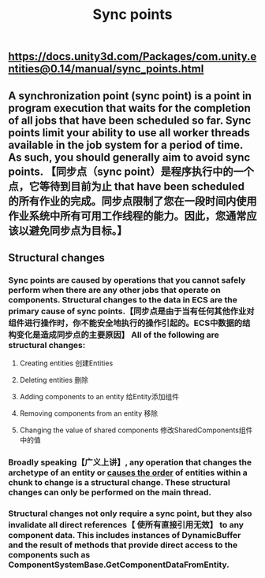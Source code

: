 #+TITLE: Sync points

** https://docs.unity3d.com/Packages/com.unity.entities@0.14/manual/sync_points.html
** A synchronization point (sync point) is a point in program execution that waits for the completion of all jobs that have been scheduled so far. Sync points limit your ability to use all worker threads available in the job system for a period of time. As such, you should generally aim to avoid sync points.  【同步点（sync point）是程序执行中的一个点，它等待到目前为止 that have been scheduled 的所有作业的完成。同步点限制了您在一段时间内使用作业系统中所有可用工作线程的能力。因此，您通常应该以避免同步点为目标。】
** Structural changes
*** Sync points are caused by operations that you cannot safely perform when there are any other jobs that operate on components. Structural changes to the data in ECS are the primary cause of sync points.【同步点是由于当有任何其他作业对组件进行操作时，你不能安全地执行的操作引起的。ECS中数据的结构变化是造成同步点的主要原因】 All of the following are structural changes:
**** Creating entities 创建Entities
**** Deleting entities 删除
**** Adding components to an entity 给Entity添加组件
**** Removing components from an entity 移除
**** Changing the value of shared components 修改SharedComponents组件中的值
*** Broadly speaking【广义上讲】, any operation that changes the archetype of an entity or _causes the order_ of entities within a chunk to change is a structural change. These structural changes can only be performed on the main thread.
*** Structural changes not only require a sync point, but they also invalidate all direct references【 使所有直接引用无效】 to any component data. This includes instances of DynamicBuffer and the result of methods that provide direct access to the components such as ComponentSystemBase.GetComponentDataFromEntity.
